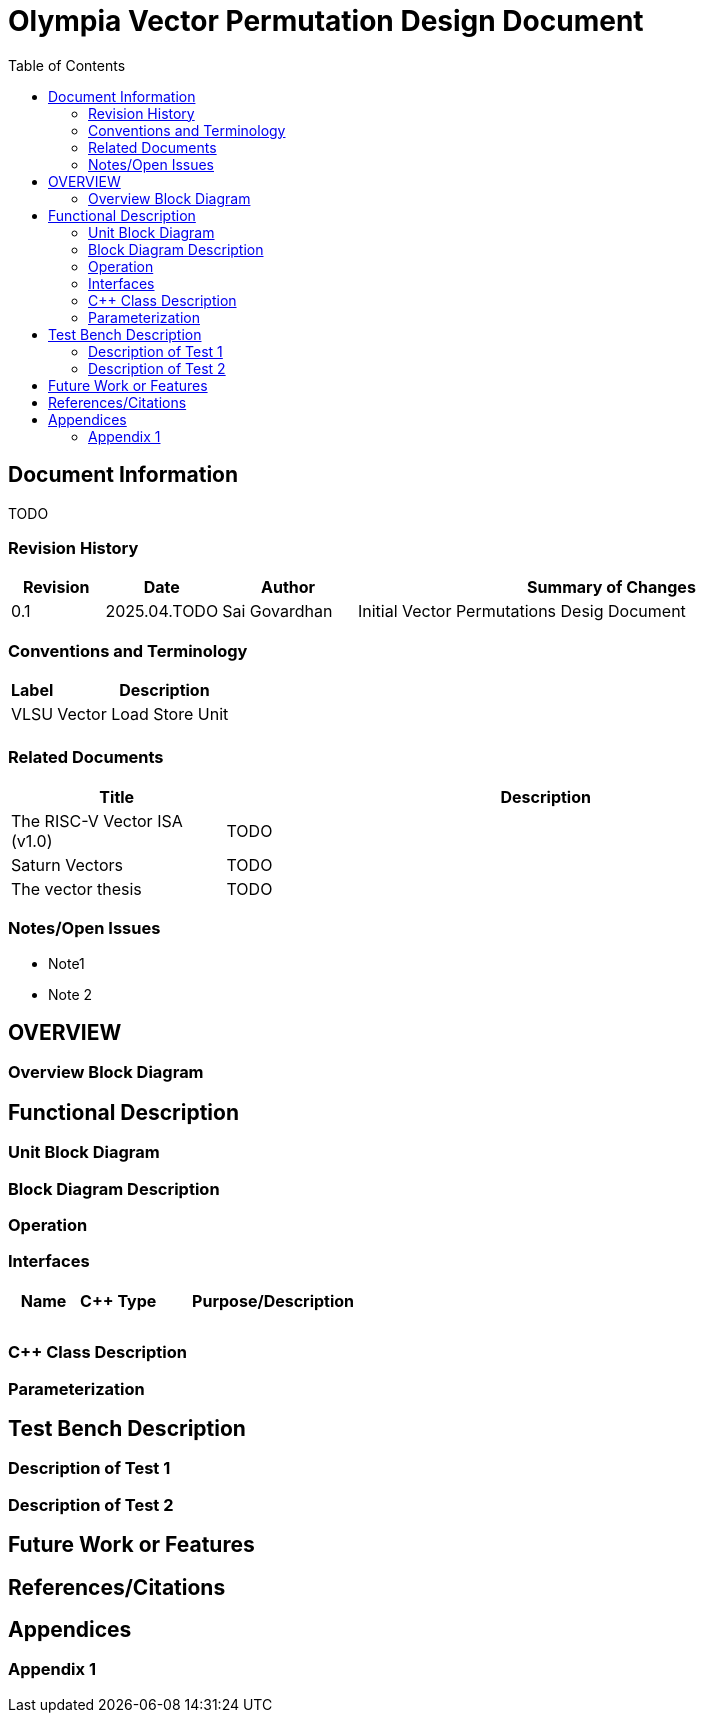 :doctitle: Olympia Vector Permutation Design Document

:toc:

[[Document_Information]]
== Document Information

TODO

[[Revision_History]]
=== Revision History

[width="100%",cols="11%,11%,16%,62%",options="header",]
|===
|*Revision* |*Date*      |*Author*  |*Summary of Changes*
|0.1        | 2025.04.TODO | Sai Govardhan | Initial Vector Permutations Desig Document
|===

[[Conventions_and_Terminology]]
=== Conventions and Terminology


[width="100%",cols="17%,83%",options="header",]
|===
|Label |Description
| VLSU | Vector Load Store Unit
| |
|===

[[Related_Documents]]
=== Related Documents

// <external documents relevant to the unit>

[width="100%",cols="25%,75%",options="header",]
|===
|*Title* |*Description*
| The RISC-V Vector ISA (v1.0) | TODO 
| Saturn Vectors | TODO
| The vector thesis | TODO
|===


[[Notes_Open_Issues]]
=== Notes/Open Issues

// <advisories, limitations, unsolved problems>

* Note1
* Note 2

[[OVERVIEW]]
== OVERVIEW

// <Overview of the unit, what does it do, where does it fit into Olympia
// proper, use the section below to discuss the context>


[[Overview_Block_Diagram]]
=== Overview Block Diagram

// <Add an overview block diagram>

[[Functional_Description]]
== Functional Description

// <this begins the detailed description of the unit. Typically, this
// discusses each major block in a separate sub-section>

[[Unit_Block_Diagram]]
=== Unit Block Diagram

// <Add an overview block diagram>
// image:media/image1.png[image,width=576,height=366]
// Figure 1 - Sample Figure


[[Block_Diagram_Description]]
=== Block Diagram Description

// <walk through the block diagram>

// [[Description_of_Block_B1]]
// == Description of Block <B1>

// <this section contains block level details>

[[Operation]]
=== Operation

// <describe the low-level operation of the block>

[[Interfaces]]
=== Interfaces

// <this is typically a general list of block interfaces, this changes with
// development, final design will finalize this section>

[width="100%",cols="18%,21%,61%",options="header",]
|===
|*Name* |*C++ Type* |*Purpose/Description*
| | |
| | |
| | |
|===

[[CPP_Class_Description]]
=== C++ Class Description

// <describe the class, it’s inheritance assumptions and data structures
// used by the class

[[Parameterization]]
=== Parameterization

// <top level parameterization, include hidden and those visible in arch
// yaml>

[[Test_Bench_Description]]
== Test Bench Description

// <description of what is covered by the test bench, description of each
// test as appropriate

[[Description_of_Test_1]]
=== Description of Test 1

// <discuss test 1>

[[Description_of_Test_2]]
=== Description of Test 2

// <discuss test 2>

[[Future_Work_or_Features]]
== Future Work or Features

// <forward looking statements>

[[References_Citations]]
== References/Citations

// <Add references as needed>
// [1] <insert citation>

[[Appendices]]
== Appendices

// <as needed>

[[Appendix_1]]
=== Appendix 1

// <as needed>
